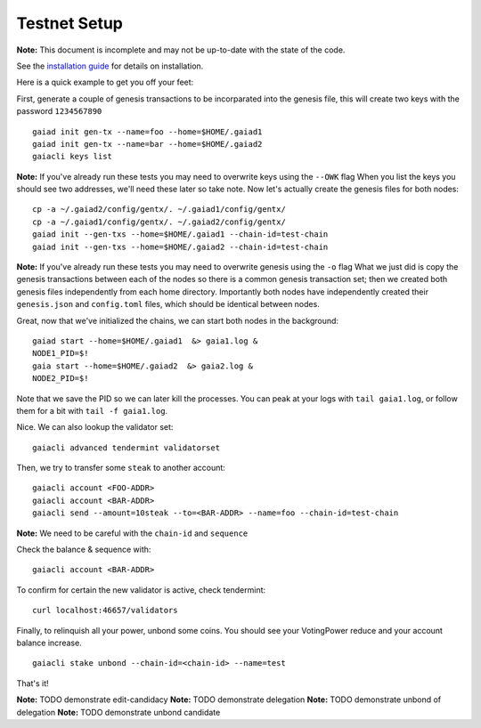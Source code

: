 Testnet Setup
=============

**Note:** This document is incomplete and may not be up-to-date with the state of the code.

See the `installation guide <../sdk/install.html>`__ for details on installation.

Here is a quick example to get you off your feet:

First, generate a couple of genesis transactions to be incorparated into the genesis file, this will create two keys with the password ``1234567890``

::

    gaiad init gen-tx --name=foo --home=$HOME/.gaiad1
    gaiad init gen-tx --name=bar --home=$HOME/.gaiad2
    gaiacli keys list

**Note:** If you've already run these tests you may need to overwrite keys using the ``--OWK`` flag
When you list the keys you should see two addresses, we'll need these later so take note.
Now let's actually create the genesis files for both nodes:

::

    cp -a ~/.gaiad2/config/gentx/. ~/.gaiad1/config/gentx/
    cp -a ~/.gaiad1/config/gentx/. ~/.gaiad2/config/gentx/
    gaiad init --gen-txs --home=$HOME/.gaiad1 --chain-id=test-chain
    gaiad init --gen-txs --home=$HOME/.gaiad2 --chain-id=test-chain

**Note:** If you've already run these tests you may need to overwrite genesis using the ``-o`` flag
What we just did is copy the genesis transactions between each of the nodes so there is a common genesis transaction set; then we created both genesis files independently from each home directory. Importantly both nodes have independently created their ``genesis.json`` and ``config.toml`` files, which should be identical between nodes.

Great, now that we've initialized the chains, we can start both nodes in the background:

::

    gaiad start --home=$HOME/.gaiad1  &> gaia1.log &
    NODE1_PID=$!
    gaia start --home=$HOME/.gaiad2  &> gaia2.log &
    NODE2_PID=$!

Note that we save the PID so we can later kill the processes. You can peak at your logs with ``tail gaia1.log``, or follow them for a bit with ``tail -f gaia1.log``.

Nice. We can also lookup the validator set:

::

    gaiacli advanced tendermint validatorset

Then, we try to transfer some ``steak`` to another account:

::

    gaiacli account <FOO-ADDR>
    gaiacli account <BAR-ADDR>
    gaiacli send --amount=10steak --to=<BAR-ADDR> --name=foo --chain-id=test-chain

**Note:** We need to be careful with the ``chain-id`` and ``sequence``

Check the balance & sequence with:

::

    gaiacli account <BAR-ADDR>

To confirm for certain the new validator is active, check tendermint:

::

    curl localhost:46657/validators

Finally, to relinquish all your power, unbond some coins. You should see your VotingPower reduce and your account balance increase.

::

    gaiacli stake unbond --chain-id=<chain-id> --name=test

That's it!

**Note:** TODO demonstrate edit-candidacy
**Note:** TODO demonstrate delegation
**Note:** TODO demonstrate unbond of delegation
**Note:** TODO demonstrate unbond candidate
